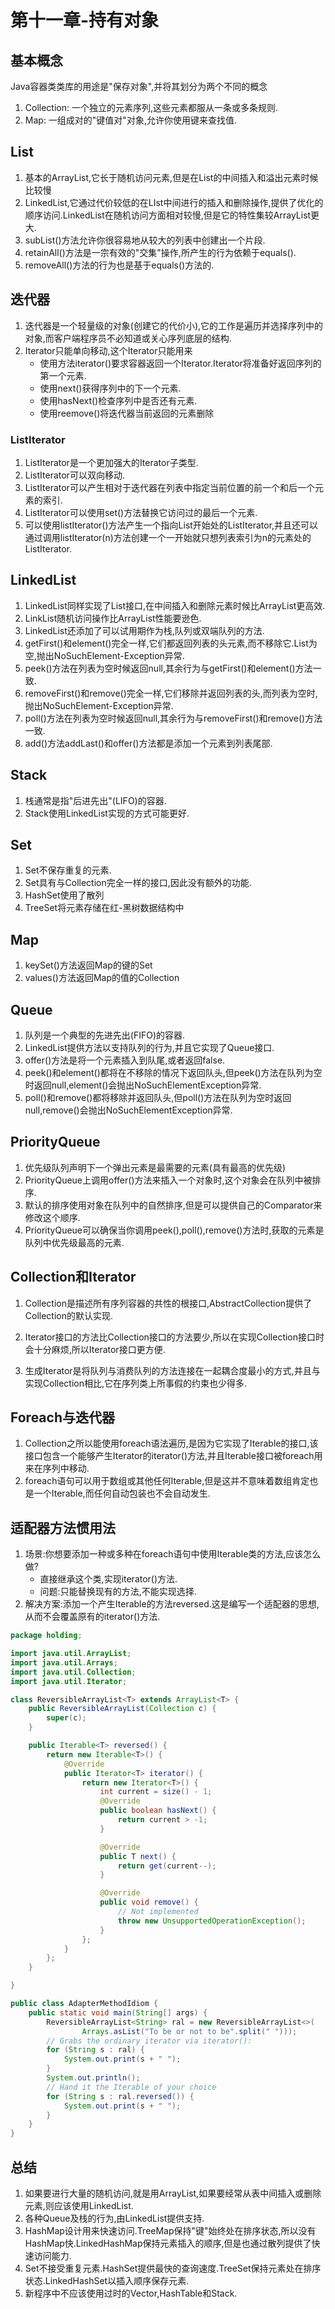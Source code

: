 * 第十一章-持有对象

** 基本概念
Java容器类类库的用途是"保存对象",并将其划分为两个不同的概念

1. Collection: 一个独立的元素序列,这些元素都服从一条或多条规则.
2. Map: 一组成对的"键值对"对象,允许你使用键来查找值.


** List
1. 基本的ArrayList,它长于随机访问元素,但是在List的中间插入和溢出元素时候比较慢
2. LinkedList,它通过代价较低的在LIst中间进行的插入和删除操作,提供了优化的顺序访问.LinkedList在随机访问方面相对较慢,但是它的特性集较ArrayList更大.
3. subList()方法允许你很容易地从较大的列表中创建出一个片段.
4. retainAll()方法是一宗有效的"交集"操作,所产生的行为依赖于equals().
5. removeAll()方法的行为也是基于equals()方法的.


** 迭代器
1. 迭代器是一个轻量级的对象(创建它的代价小),它的工作是遍历并选择序列中的对象,而客户端程序员不必知道或关心序列底层的结构.
2. Iterator只能单向移动,这个Iterator只能用来
   - 使用方法iterator()要求容器返回一个Iterator.Iterator将准备好返回序列的第一个元素.
   - 使用next()获得序列中的下一个元素.
   - 使用hasNext()检查序列中是否还有元素.
   - 使用reemove()将迭代器当前返回的元素删除

*** ListIterator
1. ListIterator是一个更加强大的Iterator子类型.
2. ListIterator可以双向移动.
3. ListIterator可以产生相对于迭代器在列表中指定当前位置的前一个和后一个元素的索引.
4. ListIterator可以使用set()方法替换它访问过的最后一个元素.
5. 可以使用listIterator()方法产生一个指向List开始处的ListIterator,并且还可以通过调用listIterator(n)方法创建一个一开始就只想列表索引为n的元素处的ListIterator.
   



** LinkedList
1. LinkedList同样实现了List接口,在中间插入和删除元素时候比ArrayList更高效.
2. LinkList随机访问操作比ArrayList性能要逊色.
3. LinkedList还添加了可以试用期作为栈,队列或双端队列的方法.
4. getFirst()和element()完全一样,它们都返回列表的头元素,而不移除它.List为空,抛出NoSuchElement-Exception异常.
5. peek()方法在列表为空时候返回null,其余行为与getFirst()和element()方法一致.
6. removeFirst()和remove()完全一样,它们移除并返回列表的头,而列表为空时,抛出NoSuchElement-Exception异常.
7. poll()方法在列表为空时候返回null,其余行为与removeFirst()和remove()方法一致.
8. add()方法addLast()和offer()方法都是添加一个元素到列表尾部.


** Stack
1. 栈通常是指"后进先出"(LIFO)的容器.
2. Stack使用LinkedList实现的方式可能更好.

   
** Set
1. Set不保存重复的元素.
2. Set具有与Collection完全一样的接口,因此没有额外的功能.
3. HashSet使用了散列
4. TreeSet将元素存储在红-黑树数据结构中

   
** Map
1. keySet()方法返回Map的键的Set
2. values()方法返回Map的值的Collection

   
** Queue
1. 队列是一个典型的先进先出(FIFO)的容器.
2. LinkedList提供方法以支持队列的行为,并且它实现了Queue接口.
3. offer()方法是将一个元素插入到队尾,或者返回false.
4. peek()和element()都将在不移除的情况下返回队头,但peek()方法在队列为空时返回null,element()会抛出NoSuchElementException异常.
5. poll()和remove()都将移除并返回队头,但poll()方法在队列为空时返回null,remove()会抛出NoSuchElementException异常.
   
** PriorityQueue
1. 优先级队列声明下一个弹出元素是最需要的元素(具有最高的优先级)
2. PriorityQueue上调用offer()方法来插入一个对象时,这个对象会在队列中被排序.
3. 默认的排序使用对象在队列中的自然排序,但是可以提供自己的Comparator来修改这个顺序.
4. PriorityQueue可以确保当你调用peek(),poll(),remove()方法时,获取的元素是队列中优先级最高的元素.

   
** Collection和Iterator
1. Collection是描述所有序列容器的共性的根接口,AbstractCollection提供了Collection的默认实现.

2. Iterator接口的方法比Collection接口的方法要少,所以在实现Collection接口时会十分麻烦,所以Iterator接口更方便.

3. 生成Iterator是将队列与消费队列的方法连接在一起耦合度最小的方式,并且与实现Collection相比,它在序列类上所事假的约束也少得多.


** Foreach与迭代器
1. Collection之所以能使用foreach语法遍历,是因为它实现了Iterable的接口,该接口包含一个能够产生Iterator的iterator()方法,并且Iterable接口被foreach用来在序列中移动.
2. foreach语句可以用于数组或其他任何Iterable,但是这并不意味着数组肯定也是一个Iterable,而任何自动包装也不会自动发生.


** 适配器方法惯用法
1. 场景:你想要添加一种或多种在foreach语句中使用Iterable类的方法,应该怎么做?
   - 直接继承这个类,实现iterator()方法.
   - 问题:只能替换现有的方法,不能实现选择.
2. 解决方案:添加一个产生Iterable的方法reversed.这是编写一个适配器的思想,从而不会覆盖原有的iterator()方法.
#+BEGIN_SRC java
package holding;

import java.util.ArrayList;
import java.util.Arrays;
import java.util.Collection;
import java.util.Iterator;

class ReversibleArrayList<T> extends ArrayList<T> {
    public ReversibleArrayList(Collection c) {
        super(c);
    }

    public Iterable<T> reversed() {
        return new Iterable<T>() {
            @Override
            public Iterator<T> iterator() {
                return new Iterator<T>() {
                    int current = size() - 1;
                    @Override
                    public boolean hasNext() {
                        return current > -1;
                    }

                    @Override
                    public T next() {
                        return get(current--);
                    }

                    @Override
                    public void remove() {
                        // Not implemented
                        throw new UnsupportedOperationException();
                    }
                };
            }
        };
    }

}

public class AdapterMethodIdiom {
    public static void main(String[] args) {
        ReversibleArrayList<String> ral = new ReversibleArrayList<>(
                Arrays.asList("To be or not to be".split(" ")));
        // Grabs the ordinary iterator via iterator():
        for (String s : ral) {
            System.out.print(s + " ");
        }
        System.out.println();
        // Hand it the Iterable of your choice
        for (String s : ral.reversed()) {
            System.out.print(s + " ");
        }
    }
}

#+END_SRC

** 总结
1. 如果要进行大量的随机访问,就是用ArrayList,如果要经常从表中间插入或删除元素,则应该使用LinkedList.
2. 各种Queue及栈的行为,由LinkedList提供支持.
3. HashMap设计用来快速访问.TreeMap保持"键"始终处在排序状态,所以没有HashMap快.LinkedHashMap保持元素插入的顺序,但是也通过散列提供了快速访问能力.
4. Set不接受重复元素.HashSet提供最快的查询速度.TreeSet保持元素处在排序状态.LinkedHashSet以插入顺序保存元素.
5. 新程序中不应该使用过时的Vector,HashTable和Stack.

   
#+BEGIN_SRC plantuml :file ./img/uml.png :exports none :result silent
title 时序图

== 鉴权阶段 ==

Alice -> Bob: 请求
Bob -> Alice: 应答

== 数据上传 ==

Alice -> Bob: 上传数据
note left: 这是显示在左边的备注

Bob --> Canny: 转交数据
... 不超过 5 秒钟 ...
Canny --> Bob: 状态返回
note right: 这是显示在右边的备注

Bob -> Alice: 状态返回

== 状态显示 ==

Alice -> Alice: 给自己发消息
#+END_SRC

[[file:./img/uml.png]]
